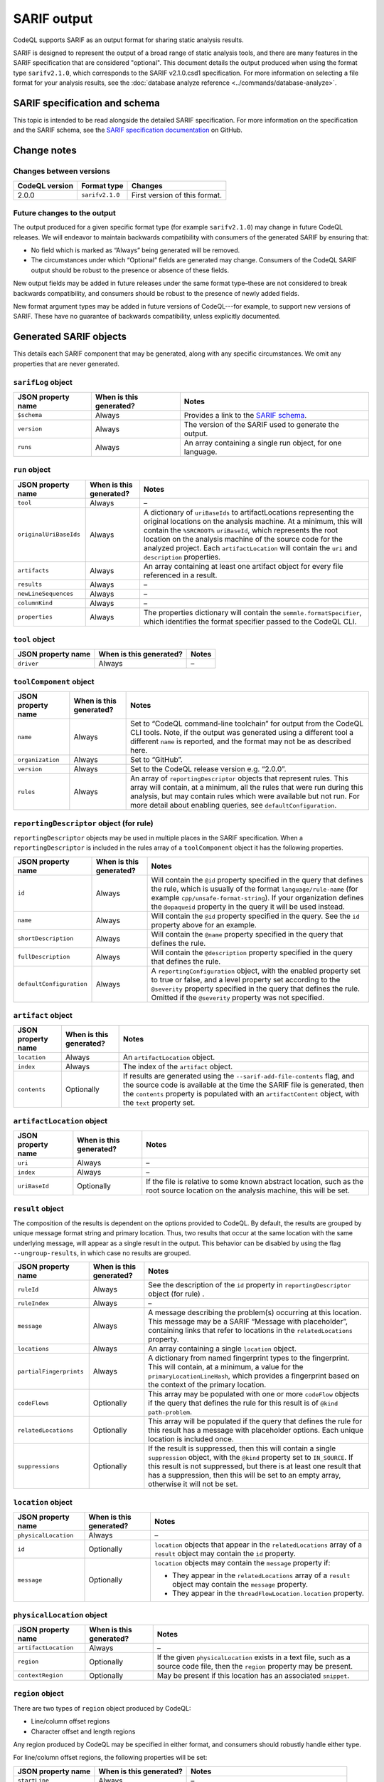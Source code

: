 SARIF output
============

CodeQL supports SARIF as an output format for sharing static analysis results.

SARIF is designed to represent the output of a broad range of static analysis
tools, and there are many features in the SARIF specification that are
considered "optional". This document details the output produced when using the
format type ``sarifv2.1.0``, which corresponds to the SARIF v2.1.0.csd1
specification.
For more information on selecting a file format for your analysis results, see
the :doc:`database analyze reference <../commands/database-analyze>`.

SARIF specification and schema
------------------------------

This topic is intended to be read alongside the detailed SARIF specification.
For more information on the specification and the SARIF schema, see the `SARIF
specification documentation
<https://github.com/oasis-tcs/sarif-spec/tree/master/Documents/CommitteeSpecificationDrafts/>`__
on GitHub.

Change notes
------------

Changes between versions
~~~~~~~~~~~~~~~~~~~~~~~~

+----------------+-----------------+-----------------------------------------------------------------------------------------------------------------------------+
| CodeQL version | Format type     | Changes                                                                                                                     | 
+================+=================+=============================================================================================================================+
| 2.0.0          | ``sarifv2.1.0`` | First version of this format.                                                                                               |
+----------------+-----------------+-----------------------------------------------------------------------------------------------------------------------------+

Future changes to the output
~~~~~~~~~~~~~~~~~~~~~~~~~~~~

The output produced for a given specific format type (for example
``sarifv2.1.0``) may change in future CodeQL releases. We will endeavor to
maintain backwards compatibility with consumers of the generated SARIF by
ensuring that:

-  No field which is marked as “Always” being generated will be removed.

-  The circumstances under which “Optional” fields are generated may change.
   Consumers of the CodeQL SARIF output should be robust to the presence or absence
   of these fields.

New output fields may be added in future releases under the same format
type–these are not considered to break backwards compatibility, and consumers
should be robust to the presence of newly added fields.

New format argument types may be added in future versions of CodeQL---for example,
to support new versions of SARIF. These have no guarantee of backwards
compatibility, unless explicitly documented.

Generated SARIF objects
-----------------------

This details each SARIF component that may be generated, along with any specific
circumstances. We omit any properties that are never generated.

``sarifLog`` object
~~~~~~~~~~~~~~~~~~~

+------------------------+-----------------------------+-------------------------------------------------------------------------------------------------------------------------------------------+
|   JSON property name   |   When is this generated?   |   Notes                                                                                                                                   |
+========================+=============================+===========================================================================================================================================+
| ``$schema``            | Always                      | Provides a link to the `SARIF schema <https://raw.githubusercontent.com/oasis-tcs/sarif-spec/master/Schemata/sarif-schema-2.1.0.json>`__. |
+------------------------+-----------------------------+-------------------------------------------------------------------------------------------------------------------------------------------+
| ``version``            | Always                      | The version of the SARIF used to generate the output.                                                                                     |
+------------------------+-----------------------------+-------------------------------------------------------------------------------------------------------------------------------------------+
| ``runs``               | Always                      | An array containing a single run object, for one language.                                                                                |
+------------------------+-----------------------------+-------------------------------------------------------------------------------------------------------------------------------------------+

``run`` object
~~~~~~~~~~~~~~

+------------------------+-----------------------------+-------------------------------------------------------------------------------------------------------------------------------------------------------------------------------------------------------------------------------------------------------------------------------------------+
|   JSON property name   |   When is this generated?   |   Notes                                                                                                                                                                                                                                                                                   |
+========================+=============================+===========================================================================================================================================================================================================================================================================================+
| ``tool``               | Always                      | –                                                                                                                                                                                                                                                                                         |
+------------------------+-----------------------------+-------------------------------------------------------------------------------------------------------------------------------------------------------------------------------------------------------------------------------------------------------------------------------------------+
| ``originalUriBaseIds`` | Always                      | A dictionary of ``uriBaseIds`` to artifactLocations representing the original locations on the analysis machine. At a minimum, this will contain the ``%SRCROOT%`` ``uriBaseId``, which represents the root location on the analysis machine of the source code for the analyzed project. |
|                        |                             | Each ``artifactLocation`` will contain the ``uri`` and ``description`` properties.                                                                                                                                                                                                        |
+------------------------+-----------------------------+-------------------------------------------------------------------------------------------------------------------------------------------------------------------------------------------------------------------------------------------------------------------------------------------+
| ``artifacts``          | Always                      | An array containing at least one artifact object for every file referenced in a result.                                                                                                                                                                                                   |
+------------------------+-----------------------------+-------------------------------------------------------------------------------------------------------------------------------------------------------------------------------------------------------------------------------------------------------------------------------------------+
| ``results``            | Always                      | –                                                                                                                                                                                                                                                                                         |
+------------------------+-----------------------------+-------------------------------------------------------------------------------------------------------------------------------------------------------------------------------------------------------------------------------------------------------------------------------------------+
| ``newLineSequences``   | Always                      | –                                                                                                                                                                                                                                                                                         |
+------------------------+-----------------------------+-------------------------------------------------------------------------------------------------------------------------------------------------------------------------------------------------------------------------------------------------------------------------------------------+
| ``columnKind``         | Always                      | –                                                                                                                                                                                                                                                                                         |
+------------------------+-----------------------------+-------------------------------------------------------------------------------------------------------------------------------------------------------------------------------------------------------------------------------------------------------------------------------------------+
| ``properties``         | Always                      | The properties dictionary will contain the ``semmle.formatSpecifier``, which identifies the format specifier passed to the CodeQL CLI.                                                                                                                                                    |
+------------------------+-----------------------------+-------------------------------------------------------------------------------------------------------------------------------------------------------------------------------------------------------------------------------------------------------------------------------------------+

``tool`` object
~~~~~~~~~~~~~~~

+------------------------+-----------------------------+-----------+
|   JSON property name   |   When is this generated?   |   Notes   |
+========================+=============================+===========+
| ``driver``             | Always                      | –         |
+------------------------+-----------------------------+-----------+

``toolComponent`` object
~~~~~~~~~~~~~~~~~~~~~~~~

+------------------------+-----------------------------+------------------------------------------------------------------------------------------------------------------------------------------------------------------------------------------------------------------------------------------------------------------------------------------+
|   JSON property name   |   When is this generated?   |   Notes                                                                                                                                                                                                                                                                                  |
+========================+=============================+==========================================================================================================================================================================================================================================================================================+
| ``name``               | Always                      | Set to “CodeQL command-line toolchain” for output from the CodeQL CLI tools. Note, if the output was generated using a different tool a different ``name`` is reported, and the format may not be as described here.                                                                     |
+------------------------+-----------------------------+------------------------------------------------------------------------------------------------------------------------------------------------------------------------------------------------------------------------------------------------------------------------------------------+
| ``organization``       | Always                      | Set to “GitHub”.                                                                                                                                                                                                                                                                         |
+------------------------+-----------------------------+------------------------------------------------------------------------------------------------------------------------------------------------------------------------------------------------------------------------------------------------------------------------------------------+
| ``version``            | Always                      | Set to the CodeQL release version e.g. “2.0.0”.                                                                                                                                                                                                                                          |                                   
+------------------------+-----------------------------+------------------------------------------------------------------------------------------------------------------------------------------------------------------------------------------------------------------------------------------------------------------------------------------+
| ``rules``              | Always                      | An array of ``reportingDescriptor`` objects that represent rules. This array will contain, at a minimum, all the rules that were run during this analysis, but may contain rules which were available but not run. For more detail about enabling queries, see ``defaultConfiguration``. |
+------------------------+-----------------------------+------------------------------------------------------------------------------------------------------------------------------------------------------------------------------------------------------------------------------------------------------------------------------------------+

``reportingDescriptor`` object (for rule)
~~~~~~~~~~~~~~~~~~~~~~~~~~~~~~~~~~~~~~~~~

``reportingDescriptor`` objects may be used in multiple places in the SARIF specification. When a ``reportingDescriptor`` is included in the rules array of a ``toolComponent`` object it has the following properties.

+------------------------------------------------------------------+--------------------------------+------------------------------------------------------------------------------------------------------------------------------------------------------------------------------------------------------------------------------------------------------------------------------------+
|   JSON property name                                             |   When is this generated?      |   Notes                                                                                                                                                                                                                                                                            |
+==================================================================+================================+====================================================================================================================================================================================================================================================================================+
| ``id``                                                           | Always                         | Will contain the ``@id`` property specified in the query that defines the rule, which is usually of the format ``language/rule-name`` (for example ``cpp/unsafe-format-string``). If your organization defines the ``@opaqueid`` property in the query it will be used instead.    |
+------------------------------------------------------------------+--------------------------------+------------------------------------------------------------------------------------------------------------------------------------------------------------------------------------------------------------------------------------------------------------------------------------+
| ``name``                                                         | Always                         | Will contain the ``@id`` property specified in the query. See the ``id`` property above for an example.                                                                                                                                                                            |
+------------------------------------------------------------------+--------------------------------+------------------------------------------------------------------------------------------------------------------------------------------------------------------------------------------------------------------------------------------------------------------------------------+
| ``shortDescription``                                             | Always                         | Will contain the ``@name`` property specified in the query that defines the rule.                                                                                                                                                                                                  |
+------------------------------------------------------------------+--------------------------------+------------------------------------------------------------------------------------------------------------------------------------------------------------------------------------------------------------------------------------------------------------------------------------+
| ``fullDescription``                                              | Always                         | Will contain the ``@description`` property specified in the query that defines the rule.                                                                                                                                                                                           |
+------------------------------------------------------------------+--------------------------------+------------------------------------------------------------------------------------------------------------------------------------------------------------------------------------------------------------------------------------------------------------------------------------+
| ``defaultConfiguration``                                         | Always                         | A ``reportingConfiguration`` object, with the enabled property set to true or false, and a level property set according to the ``@severity`` property specified in the query that defines the rule. Omitted if the ``@severity`` property was not specified.                       |
+------------------------------------------------------------------+--------------------------------+------------------------------------------------------------------------------------------------------------------------------------------------------------------------------------------------------------------------------------------------------------------------------------+

``artifact`` object
~~~~~~~~~~~~~~~~~~~

+------------------------+-----------------------------+-----------------------------------------------------------------------------------------------------------------------------------------------------------------------------------------------------------------------------------------------------------------+
|   JSON property name   |   When is this generated?   |   Notes                                                                                                                                                                                                                                                         |
+========================+=============================+=================================================================================================================================================================================================================================================================+
| ``location``           | Always                      | An ``artifactLocation`` object.                                                                                                                                                                                                                                 |
+------------------------+-----------------------------+-----------------------------------------------------------------------------------------------------------------------------------------------------------------------------------------------------------------------------------------------------------------+
| ``index``              | Always                      | The index of the ``artifact`` object.                                                                                                                                                                                                                           |
+------------------------+-----------------------------+-----------------------------------------------------------------------------------------------------------------------------------------------------------------------------------------------------------------------------------------------------------------+
| ``contents``           | Optionally                  | If results are generated using the ``--sarif-add-file-contents`` flag, and the source code is available at the time the SARIF file is generated, then the ``contents`` property is populated with an ``artifactContent`` object, with the ``text`` property set.|
+------------------------+-----------------------------+-----------------------------------------------------------------------------------------------------------------------------------------------------------------------------------------------------------------------------------------------------------------+

``artifactLocation`` object
~~~~~~~~~~~~~~~~~~~~~~~~~~~

+------------------------+-----------------------------+--------------------------------------------------------------------------------------------------------------------------------------+
|   JSON property name   |   When is this generated?   |   Notes                                                                                                                              |
+========================+=============================+======================================================================================================================================+
| ``uri``                | Always                      | –                                                                                                                                    |
+------------------------+-----------------------------+--------------------------------------------------------------------------------------------------------------------------------------+
| ``index``              | Always                      | –                                                                                                                                    |
+------------------------+-----------------------------+--------------------------------------------------------------------------------------------------------------------------------------+
| ``uriBaseId``          | Optionally                  | If the file is relative to some known abstract location, such as the root source location on the analysis machine, this will be set. |
+------------------------+-----------------------------+--------------------------------------------------------------------------------------------------------------------------------------+

``result`` object
~~~~~~~~~~~~~~~~~

The composition of the results is dependent on the options provided to CodeQL. 
By default, the results are grouped by unique message format string and
primary location. Thus, two results that occur at the same location with the
same underlying message, will appear as a single result in the output. This
behavior can be disabled by using the flag ``--ungroup-results``, in which case
no results are grouped.

+-------------------------+-----------------------------+---------------------------------------------------------------------------------------------------------------------------------------------------------------------------------------------------------------------------------------------------------------------------------------------------------+
|   JSON property name    |   When is this generated?   |   Notes                                                                                                                                                                                                                                                                                                 |
+=========================+=============================+=========================================================================================================================================================================================================================================================================================================+
| ``ruleId``              | Always                      | See the description of the ``id`` property in ``reportingDescriptor`` object (for rule) .                                                                                                                                                                                                               |
+-------------------------+-----------------------------+---------------------------------------------------------------------------------------------------------------------------------------------------------------------------------------------------------------------------------------------------------------------------------------------------------+
| ``ruleIndex``           | Always                      | –                                                                                                                                                                                                                                                                                                       |
+-------------------------+-----------------------------+---------------------------------------------------------------------------------------------------------------------------------------------------------------------------------------------------------------------------------------------------------------------------------------------------------+
| ``message``             | Always                      | A message describing the problem(s) occurring at this location. This message may be a SARIF “Message with placeholder”, containing links that refer to locations in the ``relatedLocations`` property.                                                                                                  |
+-------------------------+-----------------------------+---------------------------------------------------------------------------------------------------------------------------------------------------------------------------------------------------------------------------------------------------------------------------------------------------------+
| ``locations``           | Always                      | An array containing a single ``location`` object.                                                                                                                                                                                                                                                       |
+-------------------------+-----------------------------+---------------------------------------------------------------------------------------------------------------------------------------------------------------------------------------------------------------------------------------------------------------------------------------------------------+
| ``partialFingerprints`` | Always                      | A dictionary from named fingerprint types to the fingerprint. This will contain, at a minimum, a value for the ``primaryLocationLineHash``, which provides a fingerprint based on the context of the primary location.                                                                                  |
+-------------------------+-----------------------------+---------------------------------------------------------------------------------------------------------------------------------------------------------------------------------------------------------------------------------------------------------------------------------------------------------+
| ``codeFlows``           | Optionally                  | This array may be populated with one or more ``codeFlow`` objects if the query that defines the rule for this result is of ``@kind path-problem``.                                                                                                                                                      |
+-------------------------+-----------------------------+---------------------------------------------------------------------------------------------------------------------------------------------------------------------------------------------------------------------------------------------------------------------------------------------------------+
| ``relatedLocations``    | Optionally                  | This array will be populated if the query that defines the rule for this result has a message with placeholder options. Each unique location is included once.                                                                                                                                          |
+-------------------------+-----------------------------+---------------------------------------------------------------------------------------------------------------------------------------------------------------------------------------------------------------------------------------------------------------------------------------------------------+
| ``suppressions``        | Optionally                  | If the result is suppressed, then this will contain a single ``suppression`` object, with the ``@kind`` property set to ``IN_SOURCE``. If this result is not suppressed, but there is at least one result that has a suppression, then this will be set to an empty array, otherwise it will not be set.|
+-------------------------+-----------------------------+---------------------------------------------------------------------------------------------------------------------------------------------------------------------------------------------------------------------------------------------------------------------------------------------------------+

``location`` object
~~~~~~~~~~~~~~~~~~~

+------------------------+-----------------------------+----------------------------------------------------------------------------------------------------------------------------+
|   JSON property name   |   When is this generated?   |   Notes                                                                                                                    |
+========================+=============================+============================================================================================================================+
| ``physicalLocation``   | Always                      | –                                                                                                                          |
+------------------------+-----------------------------+----------------------------------------------------------------------------------------------------------------------------+
| ``id``                 | Optionally                  | ``location`` objects that appear in the ``relatedLocations`` array of a ``result`` object may contain the ``id`` property. |
+------------------------+-----------------------------+----------------------------------------------------------------------------------------------------------------------------+
| ``message``            | Optionally                  | ``location`` objects may contain the ``message`` property if:                                                              |
|                        |                             |                                                                                                                            |
|                        |                             | -  They appear in the ``relatedLocations`` array of a ``result`` object may contain the ``message`` property.              |
|                        |                             | -  They appear in the ``threadFlowLocation.location`` property.                                                            |
+------------------------+-----------------------------+----------------------------------------------------------------------------------------------------------------------------+

``physicalLocation`` object
~~~~~~~~~~~~~~~~~~~~~~~~~~~

+------------------------+-----------------------------+-----------------------------------------------------------------------------------------------------------------------------------+
|   JSON property name   |   When is this generated?   |   Notes                                                                                                                           |
+========================+=============================+===================================================================================================================================+
| ``artifactLocation``   | Always                      | –                                                                                                                                 |
+------------------------+-----------------------------+-----------------------------------------------------------------------------------------------------------------------------------+
| ``region``             | Optionally                  | If the given ``physicalLocation`` exists in a text file, such as a source code file, then the ``region`` property may be present. |
+------------------------+-----------------------------+-----------------------------------------------------------------------------------------------------------------------------------+
| ``contextRegion``      | Optionally                  | May be present if this location has an associated ``snippet``.                                                                    |
+------------------------+-----------------------------+-----------------------------------------------------------------------------------------------------------------------------------+

``region`` object
~~~~~~~~~~~~~~~~~

There are two types of ``region`` object produced by CodeQL:

-  Line/column offset regions
-  Character offset and length regions

Any region produced by CodeQL may be specified in either format, and consumers
should robustly handle either type.

For line/column offset regions, the following properties will be set:

+------------------------+-----------------------------+----------------------------------------------------------------------------------------------+
|   JSON property name   |   When is this generated?   |   Notes                                                                                      |
+========================+=============================+==============================================================================================+
| ``startLine``          | Always                      | –                                                                                            |
+------------------------+-----------------------------+----------------------------------------------------------------------------------------------+
| ``startColumn``        | Optionally                  | Not included if equal to the default value of 1.                                             |
+------------------------+-----------------------------+----------------------------------------------------------------------------------------------+
| ``endLine``            | Optionally                  | Not included if identical to ``startLine``.                                                  |
+------------------------+-----------------------------+----------------------------------------------------------------------------------------------+
| ``endColumn``          | Always                      | –                                                                                            |
+------------------------+-----------------------------+----------------------------------------------------------------------------------------------+
| ``snippet``            | Optionally                  | –                                                                                            |
+------------------------+-----------------------------+----------------------------------------------------------------------------------------------+

For character offset and length regions, the following properties will be set:

+------------------------+-----------------------------+----------------------------------------------------------------------------------------------+
|   JSON property name   |   When is this generated?   |   Notes                                                                                      |
+========================+=============================+==============================================================================================+
| ``charOffset``         | Optionally                  | Provided if ``startLine``, ``startColumn``, ``endLine``, and ``endColumn`` are not populated.|
+------------------------+-----------------------------+----------------------------------------------------------------------------------------------+
| ``charLength``         | Optionally                  | Provided if ``startLine``, ``startColumn``, ``endLine``, and ``endColumn`` are not populated.|
+------------------------+-----------------------------+----------------------------------------------------------------------------------------------+
| ``snippet``            | Optionally                  | –                                                                                            |
+------------------------+-----------------------------+----------------------------------------------------------------------------------------------+

``codeFlow`` object
~~~~~~~~~~~~~~~~~~~

+------------------------+-----------------------------+-----------+
|   JSON property name   |   When is this generated?   |   Notes   |
+========================+=============================+===========+
| ``threadFlows``        | Always                      | –         |
+------------------------+-----------------------------+-----------+

``threadFlow`` object
~~~~~~~~~~~~~~~~~~~~~

+------------------------+-----------------------------+-----------+
|   JSON property name   |   When is this generated?   |   Notes   |
+========================+=============================+===========+
| ``locations``          | Always                      | –         |
+------------------------+-----------------------------+-----------+

``threadFlowLocation`` object
~~~~~~~~~~~~~~~~~~~~~~~~~~~~~

+------------------------+-----------------------------+-----------+
|   JSON property name   |   When is this generated?   |   Notes   |
+========================+=============================+===========+
| ``location``           | Always                      | –         |
+------------------------+-----------------------------+-----------+
